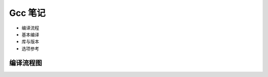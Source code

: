 Gcc 笔记
================================================================================

* 编译流程
* 基本编译
* 库与版本
* 选项参考

编译流程图
--------------------------------------------------------------------------------
